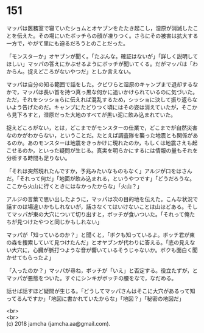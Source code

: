 #+OPTIONS: toc:nil
#+OPTIONS: \n:t

* 151

  マッパは医務室で寝ていたショムとオヤブンをたたき起こし，湿原が消滅したことを伝えた。その場にいたボッチらの顔が凍りつく。さらにその被害は拡大する一方で，やがて里にも迫るだろうとのことだった。

  「モンスターか」オヤブンが聞く。「たぶんな。確証はないが」「詳しく説明してほしい」マッパの答えにかぶせるようにボッチが聞いてくる。だがマッパは「わからん。捉えどころがないやつだ」としか言えない。

  マッパは自分の知る範囲で話をした。クビワらと湿原のキャンプまで退却するなかで，マッパは長い首を持つ真っ黒な何かに追いかけられているのに気づいた。ただ，それをシッショらに伝えれば混乱するため，シッショに決して振り返らないよう告げたのだ。キャンプにたどりつく頃にはその姿は消えていたが，そこから見下ろすと，湿原だった大地のすべてが黒い泥に飲み込まれていた。

  捉えどころがない，とは，どこまでがモンスターの仕業で，どこまでが自然災害なのかがわからない，ということだ。たとえば調査隊を襲った地震とも関係があるのか。あのモンスターは地震をきっかけに現れたのか，もしくは地震さえも起こせるのか，といった疑問が生じる。真実を明らかにするには情報の量もそれを分析する時間も足りない。

  「それは突然現れたんですか，予兆みたいなものもなく」アルジが口をはさんだ。「それって何だ」「地面が飲み込まれる，というやつです」「どうだろうな。ここから火山に行くときにはなかったからな」「火山？」

  アルジの言葉で思い出したように，マッパは次の目的地を伝えた。こんな状況で話すのは場違いかもしれないが，話さなくてはいけないことは山ほどある。そしてマッパが東の大穴について切り出すと，ボッチが食いついた。「それって俺たちが見つけたやつと同じかもしれない」

  マッパが「知っているのか？」と聞くと，「ボクも知っているよ。ボッチ君が東の森を捜索していて見つけたんだ」とオヤブンが代わりに答える。「底の見えない大穴に，心臓が脈打つような音が響いているそうじゃないか。ボクも面白く聞かせてもらったよ」

  「入ったのか？」マッパが尋ね，ボッチが「いえ」と否定する。役立たずが，とマッパが悪態をついた。すぐにシンキがボッチの腰をなで，なだめる。

  話せば話すほど疑問が生じる。「どうしてマッパさんはそこに大穴があるって知ってるんですか」「地図に書かれていたからな」「地図？」「秘密の地図だ」

  <br>
  <br>
  (c) 2018 jamcha (jamcha.aa@gmail.com).

  [[http://creativecommons.org/licenses/by-nc-sa/4.0/deed][file:http://i.creativecommons.org/l/by-nc-sa/4.0/88x31.png]]
